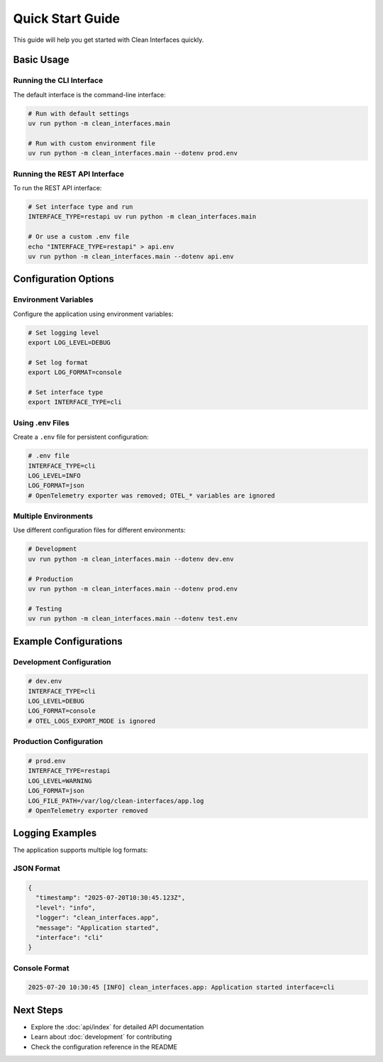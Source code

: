 Quick Start Guide
=================

This guide will help you get started with Clean Interfaces quickly.

Basic Usage
-----------

Running the CLI Interface
~~~~~~~~~~~~~~~~~~~~~~~~~

The default interface is the command-line interface:

.. code-block:: bash

   # Run with default settings
   uv run python -m clean_interfaces.main

   # Run with custom environment file
   uv run python -m clean_interfaces.main --dotenv prod.env

Running the REST API Interface
~~~~~~~~~~~~~~~~~~~~~~~~~~~~~~

To run the REST API interface:

.. code-block:: bash

   # Set interface type and run
   INTERFACE_TYPE=restapi uv run python -m clean_interfaces.main

   # Or use a custom .env file
   echo "INTERFACE_TYPE=restapi" > api.env
   uv run python -m clean_interfaces.main --dotenv api.env

Configuration Options
---------------------

Environment Variables
~~~~~~~~~~~~~~~~~~~~~

Configure the application using environment variables:

.. code-block:: bash

   # Set logging level
   export LOG_LEVEL=DEBUG

   # Set log format
   export LOG_FORMAT=console

   # Set interface type
   export INTERFACE_TYPE=cli

Using .env Files
~~~~~~~~~~~~~~~~

Create a ``.env`` file for persistent configuration:

.. code-block:: ini

   # .env file
   INTERFACE_TYPE=cli
   LOG_LEVEL=INFO
   LOG_FORMAT=json
   # OpenTelemetry exporter was removed; OTEL_* variables are ignored

Multiple Environments
~~~~~~~~~~~~~~~~~~~~~

Use different configuration files for different environments:

.. code-block:: bash

   # Development
   uv run python -m clean_interfaces.main --dotenv dev.env

   # Production
   uv run python -m clean_interfaces.main --dotenv prod.env

   # Testing
   uv run python -m clean_interfaces.main --dotenv test.env

Example Configurations
----------------------

Development Configuration
~~~~~~~~~~~~~~~~~~~~~~~~~

.. code-block:: ini

   # dev.env
   INTERFACE_TYPE=cli
   LOG_LEVEL=DEBUG
   LOG_FORMAT=console
   # OTEL_LOGS_EXPORT_MODE is ignored

Production Configuration
~~~~~~~~~~~~~~~~~~~~~~~~

.. code-block:: ini

   # prod.env
   INTERFACE_TYPE=restapi
   LOG_LEVEL=WARNING
   LOG_FORMAT=json
   LOG_FILE_PATH=/var/log/clean-interfaces/app.log
   # OpenTelemetry exporter removed

Logging Examples
----------------

The application supports multiple log formats:

JSON Format
~~~~~~~~~~~

.. code-block:: json

   {
     "timestamp": "2025-07-20T10:30:45.123Z",
     "level": "info",
     "logger": "clean_interfaces.app",
     "message": "Application started",
     "interface": "cli"
   }

Console Format
~~~~~~~~~~~~~~

.. code-block:: text

   2025-07-20 10:30:45 [INFO] clean_interfaces.app: Application started interface=cli

Next Steps
----------

* Explore the :doc:`api/index` for detailed API documentation
* Learn about :doc:`development` for contributing
* Check the configuration reference in the README
